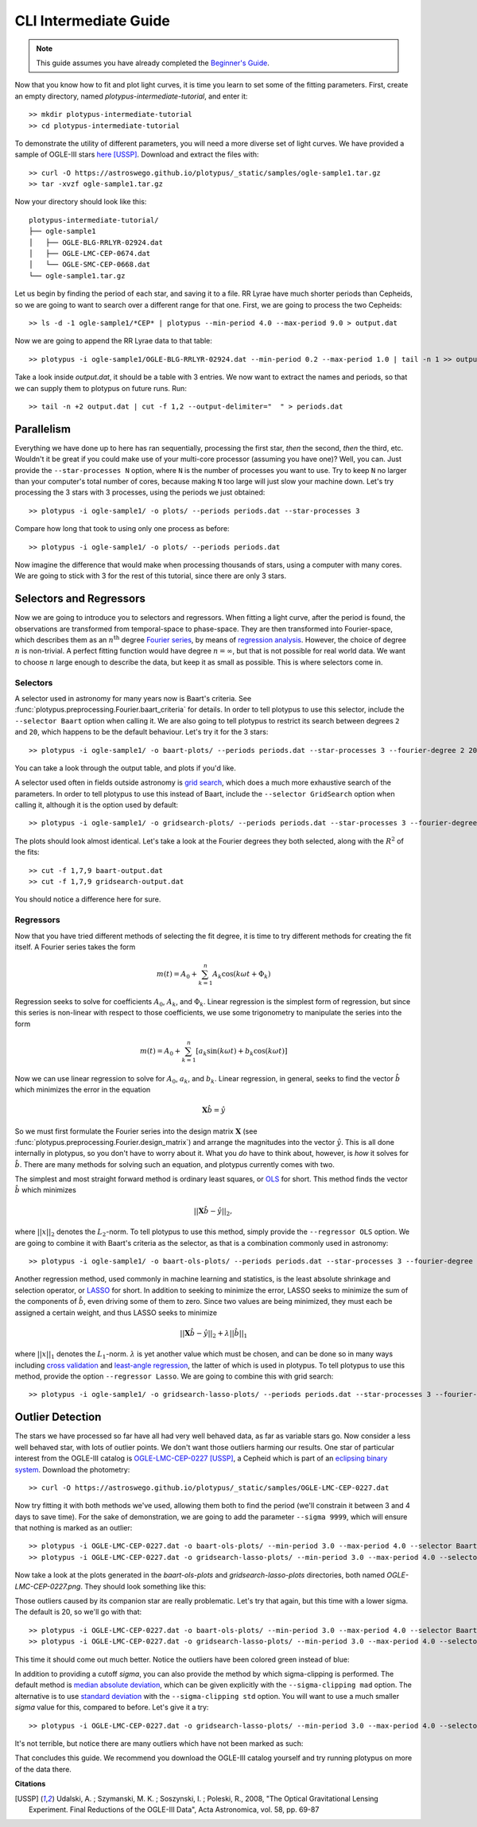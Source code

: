 CLI Intermediate Guide
======================

.. note::

   This guide assumes you have already completed the
   `Beginner's Guide <cli-beginner.rst>`_.

Now that you know how to fit and plot light curves, it is time you learn to
set some of the fitting parameters. First, create an empty directory, named
*plotypus-intermediate-tutorial*, and enter it::

   >> mkdir plotypus-intermediate-tutorial
   >> cd plotypus-intermediate-tutorial

To demonstrate the utility of different parameters, you will need a more
diverse set of light curves. We have provided a sample of OGLE-III stars
`here </plotypus/_static/samples/ogle-sample1.tar.gz>`_ [USSP]_.
Download and extract the files with::

   >> curl -O https://astroswego.github.io/plotypus/_static/samples/ogle-sample1.tar.gz
   >> tar -xvzf ogle-sample1.tar.gz

Now your directory should look like this::

    plotypus-intermediate-tutorial/
    ├── ogle-sample1
    │   ├── OGLE-BLG-RRLYR-02924.dat
    │   ├── OGLE-LMC-CEP-0674.dat
    │   └── OGLE-SMC-CEP-0668.dat
    └── ogle-sample1.tar.gz

Let us begin by finding the period of each star, and saving it to a file.
RR Lyrae have much shorter periods than Cepheids, so we are going to want to
search over a different range for that one. First, we are going to process the
two Cepheids::

   >> ls -d -1 ogle-sample1/*CEP* | plotypus --min-period 4.0 --max-period 9.0 > output.dat

Now we are going to append the RR Lyrae data to that table::

   >> plotypus -i ogle-sample1/OGLE-BLG-RRLYR-02924.dat --min-period 0.2 --max-period 1.0 | tail -n 1 >> output.dat

Take a look inside *output.dat*, it should be a table with 3 entries. We now
want to extract the names and periods, so that we can supply them to plotypus
on future runs. Run::

   >> tail -n +2 output.dat | cut -f 1,2 --output-delimiter="  " > periods.dat


Parallelism
-----------

Everything we have done up to here has ran sequentially, processing the first
star, *then* the second, *then* the third, etc. Wouldn't it be great if you
could make use of your multi-core processor (assuming you have one)? Well, you
can. Just provide the ``--star-processes N`` option, where ``N`` is the number
of processes you want to use. Try to keep ``N`` no larger than your computer's
total number of cores, because making ``N`` too large will just slow your
machine down. Let's try processing the 3 stars with 3 processes, using the
periods we just obtained::

   >> plotypus -i ogle-sample1/ -o plots/ --periods periods.dat --star-processes 3

Compare how long that took to using only one process as before::

   >> plotypus -i ogle-sample1/ -o plots/ --periods periods.dat

Now imagine the difference that would make when processing thousands of stars,
using a computer with many cores. We are going to stick with 3 for the rest of
this tutorial, since there are only 3 stars.


Selectors and Regressors
------------------------

Now we are going to introduce you to selectors and regressors. When fitting a
light curve, after the period is found, the observations are transformed from
temporal-space to phase-space. They are then transformed into Fourier-space,
which describes them as an :math:`n^\text{th}` degree
`Fourier series <https://en.wikipedia.org/wiki/Fourier_series>`_, by means of
`regression analysis <https://en.wikipedia.org/wiki/Regression_analysis>`_.
However, the choice of degree :math:`n` is non-trivial. A perfect fitting
function would have degree :math:`n = \infty`, but that is not possible for
real world data. We want to choose :math:`n` large enough to describe the data,
but keep it as small as possible. This is where selectors come in.


Selectors
^^^^^^^^^

A selector used in astronomy for many years now is Baart's criteria. See
:func:`plotypus.preprocessing.Fourier.baart_criteria` for details. In order
to tell plotypus to use this selector, include the ``--selector Baart`` option
when calling it. We are also going to tell plotypus to restrict its search
between degrees ``2`` and ``20``, which happens to be the default behaviour.
Let's try it for the 3 stars::

  >> plotypus -i ogle-sample1/ -o baart-plots/ --periods periods.dat --star-processes 3 --fourier-degree 2 20 --selector Baart > baart-output.dat

You can take a look through the output table, and plots if you'd like.

A selector used often in fields outside astronomy is
`grid search
<https://en.wikipedia.org/wiki/Hyperparameter_optimization#Grid_search>`_,
which does a much more exhaustive search of the parameters. In order to tell
plotypus to use this instead of Baart, include the ``--selector GridSearch``
option when calling it, although it is the option used by default::

  >> plotypus -i ogle-sample1/ -o gridsearch-plots/ --periods periods.dat --star-processes 3 --fourier-degree 2 20 --selector GridSearch > gridsearch-output.dat

The plots should look almost identical. Let's take a look at the Fourier
degrees they both selected, along with the :math:`R^2` of the fits::

  >> cut -f 1,7,9 baart-output.dat
  >> cut -f 1,7,9 gridsearch-output.dat

You should notice a difference here for sure.


Regressors
^^^^^^^^^^

Now that you have tried different methods of selecting the fit degree, it is
time to try different methods for creating the fit itself. A Fourier series
takes the form

.. math::
   m(t) = A_0 + \sum_{k=1}^n A_k \cos(k \omega t + \Phi_k)

Regression seeks to solve for coefficients :math:`A_0`, :math:`A_k`, and
:math:`\Phi_k`. Linear regression is the simplest form of regression, but since
this series is non-linear with respect to those coefficients, we use some
trigonometry to manipulate the series into the form

.. math::
   m(t) = A_0 + \sum_{k=1}^n [ a_k \sin(k \omega t) + b_k \cos(k \omega t) ]

Now we can use linear regression to solve for :math:`A_0`, :math:`a_k`, and
:math:`b_k`. Linear regression, in general, seeks to find the vector
:math:`\hat{b}` which minimizes the error in the equation

.. math::
   \mathbf{X} \hat{b} = \hat{y}

So we must first formulate the Fourier series into the design matrix
:math:`\mathbf{X}` (see :func:`plotypus.preprocessing.Fourier.design_matrix`)
and arrange the magnitudes into the vector :math:`\hat{y}`. This is all done
internally in plotypus, so you don't have to worry about it. What you *do* have
to think about, however, is *how* it solves for :math:`\hat{b}`. There are many
methods for solving such an equation, and plotypus currently comes with two.

The simplest and most straight forward method is
ordinary least squares, or
`OLS <https://en.wikipedia.org/wiki/Ordinary_least_squares>`_ for short.
This method finds the vector :math:`\hat{b}` which minimizes

.. math::
   ||\mathbf{X} \hat{b} - \hat{y}||_2,

where :math:`||x||_2` denotes the :math:`L_2`-norm. To tell plotypus to use
this method, simply provide the ``--regressor OLS`` option. We are going to
combine it with Baart's criteria as the selector, as that is a combination
commonly used in astronomy::

  >> plotypus -i ogle-sample1/ -o baart-ols-plots/ --periods periods.dat --star-processes 3 --fourier-degree 2 20 --selector Baart --regressor OLS > baart-ols-output.dat

Another regression method, used commonly in machine learning and statistics,
is the least absolute shrinkage and selection operator, or
`LASSO <https://en.wikipedia.org/wiki/Least_squares#Lasso_method>`_ for short.
In addition to seeking to minimize the error, LASSO seeks to minimize the sum
of the components of :math:`\hat{b}`, even driving some of them to zero.
Since two values are being minimized, they must each be assigned a certain
weight, and thus LASSO seeks to minimize

.. math::
   ||\mathbf{X} \hat{b} - \hat{y}||_2 + \lambda ||\hat{b}||_1

where :math:`||x||_1` denotes the :math:`L_1`-norm. :math:`\lambda` is yet
another value which must be chosen, and can be done so in many ways including
`cross validation
<https://en.wikipedia.org/wiki/Cross-validation_%28statistics%29>`_ and
`least-angle regression
<https://en.wikipedia.org/wiki/Least-angle_regression>`_, the latter of which
is used in plotypus. To tell plotypus to use this method, provide the option
``--regressor Lasso``. We are going to combine this with grid search::
  
  >> plotypus -i ogle-sample1/ -o gridsearch-lasso-plots/ --periods periods.dat --star-processes 3 --fourier-degree 2 20 --selector GridSearch --regressor Lasso > gridsearch-lasso-output.dat


Outlier Detection
-----------------

The stars we have processed so far have all had very well behaved data, as far
as variable stars go. Now consider a less well behaved star, with lots of
outlier points. We don't want those outliers harming our results. One star of
particular interest from the OGLE-III catalog is
`OGLE-LMC-CEP-0227 </plotypus/_static/samples/OGLE-LMC-CEP-0227.dat>`_ [USSP]_,
a Cepheid which is part of an
`eclipsing binary system
<https://en.wikipedia.org/wiki/Binary_star#Eclipsing_binaries>`_.
Download the photometry::

  >> curl -O https://astroswego.github.io/plotypus/_static/samples/OGLE-LMC-CEP-0227.dat

Now try fitting it with both methods we've used, allowing them both to find
the period (we'll constrain it between 3 and 4 days to save time). For the
sake of demonstration, we are going to add the parameter ``--sigma 9999``,
which will ensure that nothing is marked as an outlier::

  >> plotypus -i OGLE-LMC-CEP-0227.dat -o baart-ols-plots/ --min-period 3.0 --max-period 4.0 --selector Baart --regressor OLS --sigma 9999 > 0227-baart-ols.dat
  >> plotypus -i OGLE-LMC-CEP-0227.dat -o gridsearch-lasso-plots/ --min-period 3.0 --max-period 4.0 --selector GridSearch --regressor Lasso --sigma 9999 > 0227-gridsearch-lasso.dat

Now take a look at the plots generated in the *baart-ols-plots* and
*gridsearch-lasso-plots* directories, both named *OGLE-LMC-CEP-0227.png*. They
should look something like this:

.. image:: images/OGLE-LMC-CEP-0227-without-sigma.png


Those outliers caused by its companion star are really problematic. Let's try
that again, but this time with a lower sigma. The default is 20, so we'll go
with that::

  >> plotypus -i OGLE-LMC-CEP-0227.dat -o baart-ols-plots/ --min-period 3.0 --max-period 4.0 --selector Baart --regressor OLS --sigma 20 > 0227-baart-ols.dat
  >> plotypus -i OGLE-LMC-CEP-0227.dat -o gridsearch-lasso-plots/ --min-period 3.0 --max-period 4.0 --selector GridSearch --regressor Lasso --sigma 20 > 0227-gridsearch-lasso.dat

This time it should come out much better. Notice the outliers have been colored
green instead of blue:

.. image:: images/OGLE-LMC-CEP-0227-mad.png

In addition to providing a cutoff *sigma*, you can also provide the method by
which sigma-clipping is performed. The default method is
`median absolute deviation
<https://en.wikipedia.org/wiki/Median_absolute_deviation>`_, which can be
given explicitly with the ``--sigma-clipping mad`` option. The alternative is
to use
`standard deviation <https://en.wikipedia.org/wiki/Standard_deviation>`_
with the ``--sigma-clipping std`` option. You will want to use a much smaller
*sigma* value for this, compared to before. Let's give it a try::

  >> plotypus -i OGLE-LMC-CEP-0227.dat -o gridsearch-lasso-plots/ --min-period 3.0 --max-period 4.0 --selector GridSearch --regressor Lasso --sigma 2 --sigma-clipping std > 0227-gridsearch-lasso.dat

It's not terrible, but notice there are many outliers which have not been
marked as such:

.. image:: images/OGLE-LMC-CEP-0227-std.png

That concludes this guide. We recommend you download the OGLE-III catalog
yourself and try running plotypus on more of the data there.

**Citations**

.. [USSP] Udalski, A. ; Szymanski, M. K. ; Soszynski, I. ; Poleski, R., 2008,
          "The Optical Gravitational Lensing Experiment.
          Final Reductions of the OGLE-III Data",
          Acta Astronomica, vol. 58, pp. 69-87
